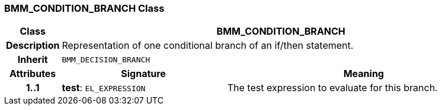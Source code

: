 === BMM_CONDITION_BRANCH Class

[cols="^1,3,5"]
|===
h|*Class*
2+^h|*BMM_CONDITION_BRANCH*

h|*Description*
2+a|Representation of one conditional branch of an if/then statement.

h|*Inherit*
2+|`BMM_DECISION_BRANCH`

h|*Attributes*
^h|*Signature*
^h|*Meaning*

h|*1..1*
|*test*: `EL_EXPRESSION`
a|The test expression to evaluate for this branch.
|===
